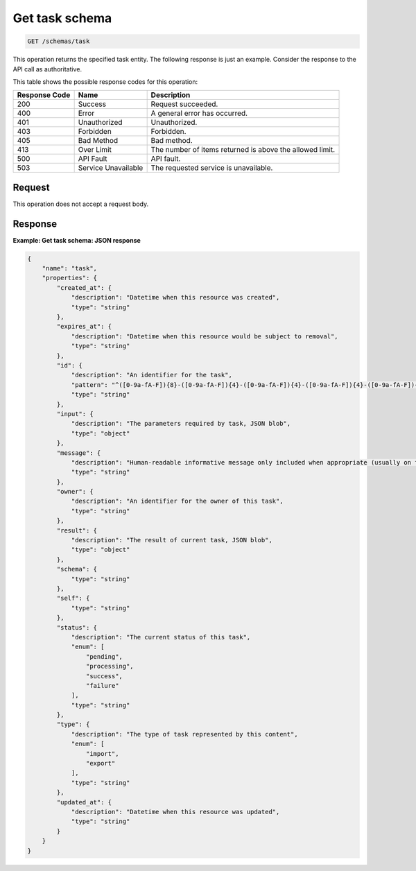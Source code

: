 .. _get-task-schema:

Get task schema
---------------

.. code::

    GET /schemas/task

This operation returns the specified task entity. The following response is
just an example. Consider the response to the API call as authoritative.

This table shows the possible response codes for this operation:

+-------------------------+-------------------------+-------------------------+
|Response Code            |Name                     |Description              |
+=========================+=========================+=========================+
|200                      |Success                  |Request succeeded.       |
+-------------------------+-------------------------+-------------------------+
|400                      |Error                    |A general error has      |
|                         |                         |occurred.                |
+-------------------------+-------------------------+-------------------------+
|401                      |Unauthorized             |Unauthorized.            |
+-------------------------+-------------------------+-------------------------+
|403                      |Forbidden                |Forbidden.               |
+-------------------------+-------------------------+-------------------------+
|405                      |Bad Method               |Bad method.              |
+-------------------------+-------------------------+-------------------------+
|413                      |Over Limit               |The number of items      |
|                         |                         |returned is above the    |
|                         |                         |allowed limit.           |
+-------------------------+-------------------------+-------------------------+
|500                      |API Fault                |API fault.               |
+-------------------------+-------------------------+-------------------------+
|503                      |Service Unavailable      |The requested service is |
|                         |                         |unavailable.             |
+-------------------------+-------------------------+-------------------------+


Request
^^^^^^^

This operation does not accept a request body.

Response
^^^^^^^^

**Example: Get task schema: JSON response**


.. code::

   {
       "name": "task",
       "properties": {
           "created_at": {
               "description": "Datetime when this resource was created",
               "type": "string"
           },
           "expires_at": {
               "description": "Datetime when this resource would be subject to removal",
               "type": "string"
           },
           "id": {
               "description": "An identifier for the task",
               "pattern": "^([0-9a-fA-F]){8}-([0-9a-fA-F]){4}-([0-9a-fA-F]){4}-([0-9a-fA-F]){4}-([0-9a-fA-F]){12}$",
               "type": "string"
           },
           "input": {
               "description": "The parameters required by task, JSON blob",
               "type": "object"
           },
           "message": {
               "description": "Human-readable informative message only included when appropriate (usually on failure)",
               "type": "string"
           },
           "owner": {
               "description": "An identifier for the owner of this task",
               "type": "string"
           },
           "result": {
               "description": "The result of current task, JSON blob",
               "type": "object"
           },
           "schema": {
               "type": "string"
           },
           "self": {
               "type": "string"
           },
           "status": {
               "description": "The current status of this task",
               "enum": [
                   "pending",
                   "processing",
                   "success",
                   "failure"
               ],
               "type": "string"
           },
           "type": {
               "description": "The type of task represented by this content",
               "enum": [
                   "import",
                   "export"
               ],
               "type": "string"
           },
           "updated_at": {
               "description": "Datetime when this resource was updated",
               "type": "string"
           }
       }
   }
